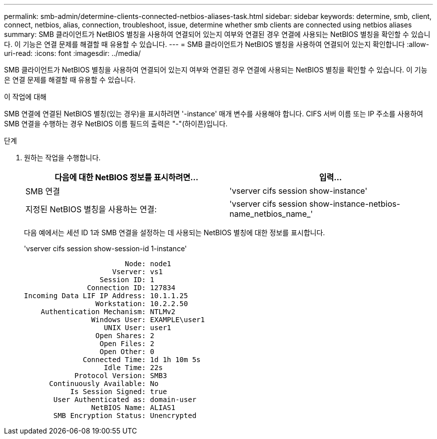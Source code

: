 ---
permalink: smb-admin/determine-clients-connected-netbios-aliases-task.html 
sidebar: sidebar 
keywords: determine, smb, client, connect, netbios, alias, connection, troubleshoot, issue, determine whether smb clients are connected using netbios aliases 
summary: SMB 클라이언트가 NetBIOS 별칭을 사용하여 연결되어 있는지 여부와 연결된 경우 연결에 사용되는 NetBIOS 별칭을 확인할 수 있습니다. 이 기능은 연결 문제를 해결할 때 유용할 수 있습니다. 
---
= SMB 클라이언트가 NetBIOS 별칭을 사용하여 연결되어 있는지 확인합니다
:allow-uri-read: 
:icons: font
:imagesdir: ../media/


[role="lead"]
SMB 클라이언트가 NetBIOS 별칭을 사용하여 연결되어 있는지 여부와 연결된 경우 연결에 사용되는 NetBIOS 별칭을 확인할 수 있습니다. 이 기능은 연결 문제를 해결할 때 유용할 수 있습니다.

.이 작업에 대해
SMB 연결에 연결된 NetBIOS 별칭(있는 경우)을 표시하려면 '-instance' 매개 변수를 사용해야 합니다. CIFS 서버 이름 또는 IP 주소를 사용하여 SMB 연결을 수행하는 경우 NetBIOS 이름 필드의 출력은 "-"(하이픈)입니다.

.단계
. 원하는 작업을 수행합니다.
+
|===
| 다음에 대한 NetBIOS 정보를 표시하려면... | 입력... 


 a| 
SMB 연결
 a| 
'vserver cifs session show-instance'



 a| 
지정된 NetBIOS 별칭을 사용하는 연결:
 a| 
'vserver cifs session show-instance-netbios-name_netbios_name_'

|===
+
다음 예에서는 세션 ID 1과 SMB 연결을 설정하는 데 사용되는 NetBIOS 별칭에 대한 정보를 표시합니다.

+
'vserver cifs session show-session-id 1-instance'

+
[listing]
----

                        Node: node1
                     Vserver: vs1
                  Session ID: 1
               Connection ID: 127834
Incoming Data LIF IP Address: 10.1.1.25
                 Workstation: 10.2.2.50
    Authentication Mechanism: NTLMv2
                Windows User: EXAMPLE\user1
                   UNIX User: user1
                 Open Shares: 2
                  Open Files: 2
                  Open Other: 0
              Connected Time: 1d 1h 10m 5s
                   Idle Time: 22s
            Protocol Version: SMB3
      Continuously Available: No
           Is Session Signed: true
       User Authenticated as: domain-user
                NetBIOS Name: ALIAS1
       SMB Encryption Status: Unencrypted
----

